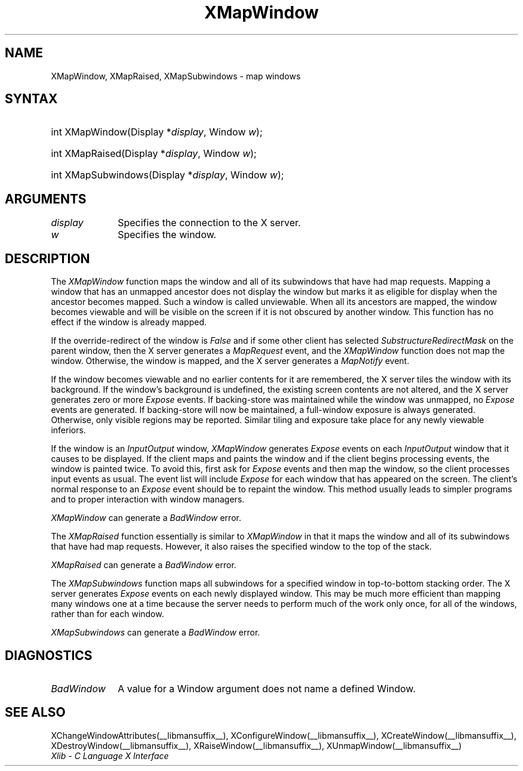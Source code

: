 .\" Copyright \(co 1985, 1986, 1987, 1988, 1989, 1990, 1991, 1994, 1996 X Consortium
.\"
.\" Permission is hereby granted, free of charge, to any person obtaining
.\" a copy of this software and associated documentation files (the
.\" "Software"), to deal in the Software without restriction, including
.\" without limitation the rights to use, copy, modify, merge, publish,
.\" distribute, sublicense, and/or sell copies of the Software, and to
.\" permit persons to whom the Software is furnished to do so, subject to
.\" the following conditions:
.\"
.\" The above copyright notice and this permission notice shall be included
.\" in all copies or substantial portions of the Software.
.\"
.\" THE SOFTWARE IS PROVIDED "AS IS", WITHOUT WARRANTY OF ANY KIND, EXPRESS
.\" OR IMPLIED, INCLUDING BUT NOT LIMITED TO THE WARRANTIES OF
.\" MERCHANTABILITY, FITNESS FOR A PARTICULAR PURPOSE AND NONINFRINGEMENT.
.\" IN NO EVENT SHALL THE X CONSORTIUM BE LIABLE FOR ANY CLAIM, DAMAGES OR
.\" OTHER LIABILITY, WHETHER IN AN ACTION OF CONTRACT, TORT OR OTHERWISE,
.\" ARISING FROM, OUT OF OR IN CONNECTION WITH THE SOFTWARE OR THE USE OR
.\" OTHER DEALINGS IN THE SOFTWARE.
.\"
.\" Except as contained in this notice, the name of the X Consortium shall
.\" not be used in advertising or otherwise to promote the sale, use or
.\" other dealings in this Software without prior written authorization
.\" from the X Consortium.
.\"
.\" Copyright \(co 1985, 1986, 1987, 1988, 1989, 1990, 1991 by
.\" Digital Equipment Corporation
.\"
.\" Portions Copyright \(co 1990, 1991 by
.\" Tektronix, Inc.
.\"
.\" Permission to use, copy, modify and distribute this documentation for
.\" any purpose and without fee is hereby granted, provided that the above
.\" copyright notice appears in all copies and that both that copyright notice
.\" and this permission notice appear in all copies, and that the names of
.\" Digital and Tektronix not be used in in advertising or publicity pertaining
.\" to this documentation without specific, written prior permission.
.\" Digital and Tektronix makes no representations about the suitability
.\" of this documentation for any purpose.
.\" It is provided ``as is'' without express or implied warranty.
.\" 
.\"
.ds xT X Toolkit Intrinsics \- C Language Interface
.ds xW Athena X Widgets \- C Language X Toolkit Interface
.ds xL Xlib \- C Language X Interface
.ds xC Inter-Client Communication Conventions Manual
.na
.de Ds
.nf
.\\$1D \\$2 \\$1
.ft CW
.\".ps \\n(PS
.\".if \\n(VS>=40 .vs \\n(VSu
.\".if \\n(VS<=39 .vs \\n(VSp
..
.de De
.ce 0
.if \\n(BD .DF
.nr BD 0
.in \\n(OIu
.if \\n(TM .ls 2
.sp \\n(DDu
.fi
..
.de IN		\" send an index entry to the stderr
..
.de Pn
.ie t \\$1\fB\^\\$2\^\fR\\$3
.el \\$1\fI\^\\$2\^\fP\\$3
..
.de ZN
.ie t \fB\^\\$1\^\fR\\$2
.el \fI\^\\$1\^\fP\\$2
..
.de hN
.ie t <\fB\\$1\fR>\\$2
.el <\fI\\$1\fP>\\$2
..
.ny0
.TH XMapWindow __libmansuffix__ __xorgversion__ "XLIB FUNCTIONS"
.SH NAME
XMapWindow, XMapRaised, XMapSubwindows \- map windows
.SH SYNTAX
.HP
int XMapWindow\^(\^Display *\fIdisplay\fP\^, Window \fIw\fP\^); 
.HP
int XMapRaised\^(\^Display *\fIdisplay\fP\^, Window \fIw\fP\^); 
.HP
int XMapSubwindows\^(\^Display *\fIdisplay\fP\^, Window \fIw\fP\^); 
.SH ARGUMENTS
.IP \fIdisplay\fP 1i
Specifies the connection to the X server.
.IP \fIw\fP 1i
Specifies the window.
.SH DESCRIPTION
The
.ZN XMapWindow
function
maps the window and all of its
subwindows that have had map requests.
Mapping a window that has an unmapped ancestor does not display the
window but marks it as eligible for display when the ancestor becomes
mapped.
Such a window is called unviewable.
When all its ancestors are mapped,
the window becomes viewable
and will be visible on the screen if it is not obscured by another window.
This function has no effect if the window is already mapped.
.LP
If the override-redirect of the window is
.ZN False 
and if some other client has selected
.ZN SubstructureRedirectMask
on the parent window, then the X server generates a
.ZN MapRequest
event, and the
.ZN XMapWindow
function does not map the window.
Otherwise, the window is mapped, and the X server generates a
.ZN MapNotify
event.
.LP
If the window becomes viewable and no earlier contents for it are remembered,
the X server tiles the window with its background.
If the window's background is undefined,
the existing screen contents are not
altered, and the X server generates zero or more 
.ZN Expose
events.
If backing-store was maintained while the window was unmapped, no 
.ZN Expose
events
are generated.
If backing-store will now be maintained, 
a full-window exposure is always generated.
Otherwise, only visible regions may be reported.
Similar tiling and exposure take place for any newly viewable inferiors.
.LP
.IN "XMapWindow"
If the window is an
.ZN InputOutput 
window,
.ZN XMapWindow
generates 
.ZN Expose 
events on each 
.ZN InputOutput
window that it causes to be displayed.
If the client maps and paints the window 
and if the client begins processing events, 
the window is painted twice.
To avoid this,
first ask for 
.ZN Expose 
events and then map the window,
so the client processes input events as usual.
The event list will include 
.ZN Expose 
for each
window that has appeared on the screen. 
The client's normal response to
an 
.ZN Expose 
event should be to repaint the window.
This method usually leads to simpler programs and to proper interaction
with window managers.
.LP
.ZN XMapWindow
can generate a
.ZN BadWindow 
error.
.LP
The
.ZN XMapRaised
function
essentially is similar to
.ZN XMapWindow
in that it maps the window and all of its
subwindows that have had map requests.
However, it also raises the specified window to the top of the stack.
.LP
.ZN XMapRaised
can generate a
.ZN BadWindow 
error.
.LP
The
.ZN XMapSubwindows
.IN "XMapSubwindows"
function maps all subwindows for a specified window in top-to-bottom stacking 
order.
The X server generates
.ZN Expose
events on each newly displayed window.
This may be much more efficient than mapping many windows
one at a time because the server needs to perform much of the work
only once, for all of the windows, rather than for each window.
.LP
.ZN XMapSubwindows
can generate a
.ZN BadWindow 
error.
.SH DIAGNOSTICS
.TP 1i
.ZN BadWindow
A value for a Window argument does not name a defined Window.
.SH "SEE ALSO"
XChangeWindowAttributes(__libmansuffix__),
XConfigureWindow(__libmansuffix__),
XCreateWindow(__libmansuffix__),
XDestroyWindow(__libmansuffix__),
XRaiseWindow(__libmansuffix__),
XUnmapWindow(__libmansuffix__)
.br
\fI\*(xL\fP
